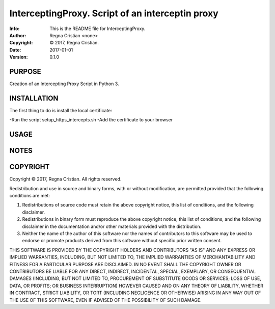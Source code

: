 ==============================================================================
InterceptingProxy.  Script of an interceptin proxy
==============================================================================
:Info: This is the README file for InterceptingProxy.
:Author: Regna Cristian <none>
:Copyright: © 2017, Regna Cristian.
:Date: 2017-01-01
:Version: 0.1.0

.. index: README
.. image:: https://travis-ci.org/XxxsiriusxxX/InterceptingProxy.svg?branch=master
   :target: https://travis-ci.org/XxxsiriusxxX/InterceptingProxy

PURPOSE
-------
Creation of an Intercepting Proxy Script in Python 3.

INSTALLATION
------------
The first thing to do is install the local certificate:

-Run the script setup_https_intercepts.sh
-Add the certificate to your browser

USAGE
-----

NOTES
-----

COPYRIGHT
---------
Copyright © 2017, Regna Cristian.
All rights reserved.

Redistribution and use in source and binary forms, with or without
modification, are permitted provided that the following conditions are
met:

1. Redistributions of source code must retain the above copyright
   notice, this list of conditions, and the following disclaimer.

2. Redistributions in binary form must reproduce the above copyright
   notice, this list of conditions, and the following disclaimer in the
   documentation and/or other materials provided with the distribution.

3. Neither the name of the author of this software nor the names of
   contributors to this software may be used to endorse or promote
   products derived from this software without specific prior written
   consent.

THIS SOFTWARE IS PROVIDED BY THE COPYRIGHT HOLDERS AND CONTRIBUTORS
"AS IS" AND ANY EXPRESS OR IMPLIED WARRANTIES, INCLUDING, BUT NOT
LIMITED TO, THE IMPLIED WARRANTIES OF MERCHANTABILITY AND FITNESS FOR
A PARTICULAR PURPOSE ARE DISCLAIMED.  IN NO EVENT SHALL THE COPYRIGHT
OWNER OR CONTRIBUTORS BE LIABLE FOR ANY DIRECT, INDIRECT, INCIDENTAL,
SPECIAL, EXEMPLARY, OR CONSEQUENTIAL DAMAGES (INCLUDING, BUT NOT
LIMITED TO, PROCUREMENT OF SUBSTITUTE GOODS OR SERVICES; LOSS OF USE,
DATA, OR PROFITS; OR BUSINESS INTERRUPTION) HOWEVER CAUSED AND ON ANY
THEORY OF LIABILITY, WHETHER IN CONTRACT, STRICT LIABILITY, OR TORT
(INCLUDING NEGLIGENCE OR OTHERWISE) ARISING IN ANY WAY OUT OF THE USE
OF THIS SOFTWARE, EVEN IF ADVISED OF THE POSSIBILITY OF SUCH DAMAGE.
